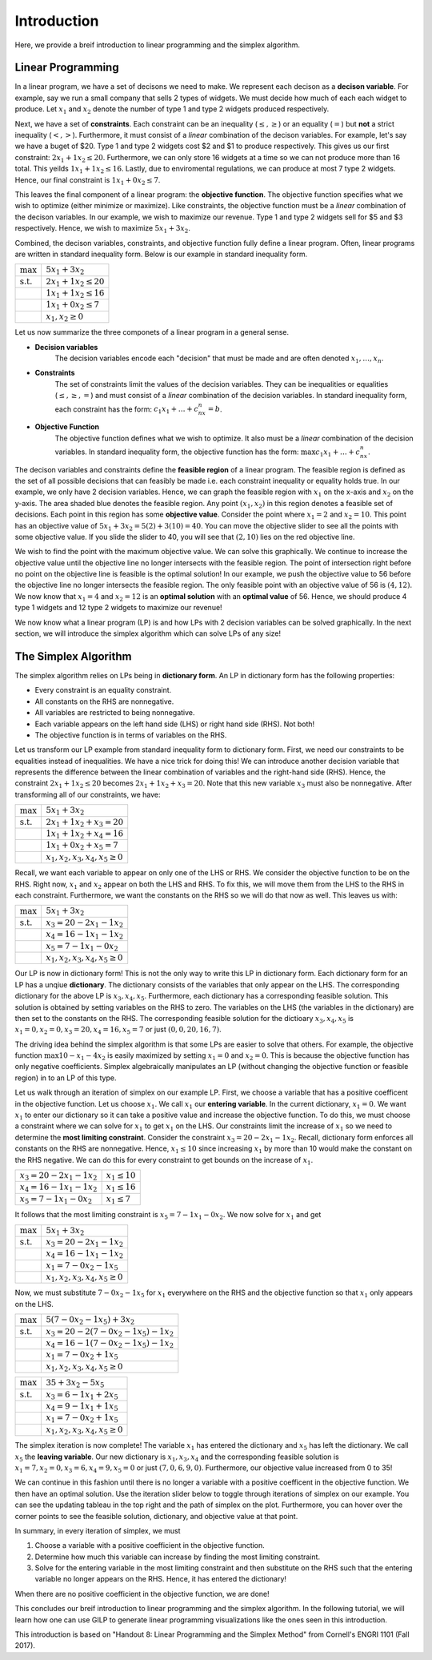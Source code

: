 .. _intro:

Introduction
============

Here, we provide a breif introduction to linear programming and the simplex
algorithm.

Linear Programming
------------------

In a linear program, we have a set of decisons we need to make. We represent
each decison as a **decison variable**. For example,
say we run a small company that sells 2 types of widgets. We must decide how
much of each each widget to produce. Let :math:`x_1` and :math:`x_2` denote the
number of type 1 and type 2 widgets produced respectively.

Next, we have a set of **constraints**. Each constraint can be an inequality
(:math:`\leq,\geq`) or an equality (:math:`=`) but **not** a strict inequality
(:math:`<,>`). Furthermore, it must consist of a *linear*
combination of the decison variables. For example, let's say we have a buget of
$20. Type 1 and type 2 widgets cost $2 and $1 to produce respectively. This
gives us our first constraint: :math:`2x_1 + 1x_2 \leq 20`. Furthermore, we can
only store 16 widgets at a time so we can not produce more than 16 total. This
yeilds :math:`1x_1 + 1x_2 \leq 16`. Lastly, due to enviromental regulations, we
can produce at most 7 type 2 widgets. Hence, our final constraint is
:math:`1x_1 + 0x_2 \leq 7`.

This leaves the final component of a linear program: the **objective function**.
The objective function specifies what we wish to optimize (either minimize or
maximize). Like constraints, the objective function must be a *linear*
combination of the decison variables. In our example, we wish to maximize
our revenue. Type 1 and type 2 widgets sell for $5 and $3 respectively. Hence,
we wish to maximize :math:`5x_1 + 3x_2`.

Combined, the decison variables, constraints, and objective function fully
define a linear program. Often, linear programs are written in standard
inequality form. Below is our example in standard inequality form.

.. tabularcolumns:: ll

+----------------------+-----------------------------+
| :math:`\max`         | :math:`5x_1 + 3x_2`         |
+----------------------+-----------------------------+
| :math:`\text{s.t.}`  | :math:`2x_1 + 1x_2 \leq 20` |
+----------------------+-----------------------------+
|                      | :math:`1x_1 + 1x_2 \leq 16` |
+----------------------+-----------------------------+
|                      | :math:`1x_1 + 0x_2 \leq 7`  |
+----------------------+-----------------------------+
|                      | :math:`x_1, x_2 \geq 0`     |
+----------------------+-----------------------------+

Let us now summarize the three componets of a linear program in a general
sense.

- **Decision variables**
    The decision variables encode each "decision" that must be made and are
    often denoted :math:`x_1, \dots , x_n`.
- **Constraints**
    The set of constraints limit the values of the decision variables. They
    can be inequalities or equalities (:math:`\leq, \geq, =`) and must consist
    of a *linear* combination of the decision variables. In standard
    inequality form, each constraint has the form:
    :math:`c_1x_1 + \dots + c_nx_n = b`.
- **Objective Function**
    The objective function defines what we wish to optimize. It also must be
    a *linear* combination of the decision variables. In standard inequality
    form, the objective function has the form:
    :math:`\max c_1x_1 + \dots + c_nx_n`.

The decison variables and constraints define the **feasible region** of a
linear program. The feasible region is defined as the set of all possible
decisions that can feasibly be made i.e. each constraint inequality or
equality holds true. In our example, we only have 2 decision variables. Hence,
we can graph the feasible region with :math:`x_1` on the x-axis and
:math:`x_2` on the y-axis.
The area shaded blue denotes the feasible region. Any point :math:`(x_1, x_2)`
in this region denotes a feasible set of decisions. Each point in this region
has some **objective value**. Consider the point where :math:`x_1 = 2` and
:math:`x_2 = 10`. This point has an objective value of
:math:`5x_1 + 3x_2 = 5(2) + 3(10) = 40`. You can move the objective slider to
see all the points with some objective value. If you slide the slider to 40,
you will see that :math:`(2,10)` lies on the red objective line.

.. raw:: html
   :file: feasible_region.html

We wish to find the point with the maximum objective value. We can solve
this graphically. We continue to increase the objective value until the
objective line no longer intersects with the feasible region. The point of
intersection right before no point on the objective line is feasible is the
optimal solution! In our example, we push the objective value to 56 before
the objective line no longer intersects the feasible region. The only feasible
point with an objective value of 56 is :math:`(4,12)`. We now know that
:math:`x_1 = 4` and :math:`x_2 = 12` is an **optimal solution** with an
**optimal value** of 56. Hence, we should produce 4 type 1 widgets and 12 type
2 widgets to maximize our revenue!

We now know what a linear program (LP) is and how LPs with 2 decision variables
can be solved graphically. In the next section, we will introduce the simplex
algorithm which can solve LPs of any size!

The Simplex Algorithm
---------------------

The simplex algorithm relies on LPs being in **dictionary form**. An LP in
dictionary form has the following properties:

- Every constraint is an equality constraint.
- All constants on the RHS are nonnegative.
- All variables are restricted to being nonnegative.
- Each variable appears on the left hand side (LHS) or right hand side (RHS). Not both!
- The objective function is in terms of variables on the RHS.

Let us transform our LP example from standard inequality form to dictionary
form. First, we need our constraints to be equalities instead of inequalities.
We have a nice trick for doing this! We can introduce another decision
variable that represents the difference between the linear combination of
variables and the right-hand side (RHS). Hence, the constraint
:math:`2x_1 + 1x_2 \leq 20` becomes :math:`2x_1 + 1x_2 + x_3 = 20`. Note that
this new variable :math:`x_3` must also be nonnegative. After transforming all
of our constraints, we have:

+----------------------+----------------------------------------+
| :math:`\max`         | :math:`5x_1 + 3x_2`                    |
+----------------------+----------------------------------------+
| :math:`\text{s.t.}`  | :math:`2x_1 + 1x_2 + x_3 = 20`         |
+----------------------+----------------------------------------+
|                      | :math:`1x_1 + 1x_2 + x_4 = 16`         |
+----------------------+----------------------------------------+
|                      | :math:`1x_1 + 0x_2 + x_5 = 7`          |
+----------------------+----------------------------------------+
|                      | :math:`x_1, x_2, x_3, x_4, x_5 \geq 0` |
+----------------------+----------------------------------------+

Recall, we want each variable to appear on only one of the LHS or RHS. We
consider the objective function to be on the RHS. Right now, :math:`x_1` and
:math:`x_2` appear on both the LHS and RHS. To fix this, we will move them from
the LHS to the RHS in each constraint. Furthermore, we want the constants on
the RHS so we will do that now as well. This leaves us with:

+----------------------+----------------------------------------+
| :math:`\max`         | :math:`5x_1 + 3x_2`                    |
+----------------------+----------------------------------------+
| :math:`\text{s.t.}`  | :math:`x_3 = 20 - 2x_1 - 1x_2`         |
+----------------------+----------------------------------------+
|                      | :math:`x_4 = 16 - 1x_1 - 1x_2`         |
+----------------------+----------------------------------------+
|                      | :math:`x_5 = 7 - 1x_1 - 0x_2`          |
+----------------------+----------------------------------------+
|                      | :math:`x_1, x_2, x_3, x_4, x_5 \geq 0` |
+----------------------+----------------------------------------+

Our LP is now in dictionary form! This is not the only way to write this LP in
dictionary form. Each dictionary form for an LP has a unqiue **dictionary**.
The dictionary consists of the variables that only appear on the LHS. The
corresponding dictionary for the above LP is :math:`x_3,x_4,x_5`. Furthermore,
each dictionary has a corresponding feasible solution. This solution is
obtained by setting variables on the RHS to zero. The variables on the LHS
(the variables in the dictionary) are then set to the constants on the RHS.
The corresponding feasible solution for the dictioary :math:`x_3,x_4,x_5` is
:math:`x_1 = 0, x_2 = 0, x_3 = 20, x_4 = 16, x_5 = 7` or just
:math:`(0,0,20,16,7)`.

The driving idea behind the simplex algorithm is that some LPs are easier to
solve that others. For example, the objective function
:math:`\max 10 - x_1 - 4x_2` is easily maximized by setting :math:`x_1 = 0`
and :math:`x_2 = 0`. This is because the objective function has only negative
coefficients. Simplex algebraically manipulates an LP (without changing the
objective function or feasible region) in to an LP of this type.

Let us walk through an iteration of simplex on our example LP. First, we choose
a variable that has a positive coefficent in the objective function. Let us
choose :math:`x_1`. We call :math:`x_1` our **entering variable**. In the
current dictionary, :math:`x_1 = 0`. We want :math:`x_1` to enter our
dictionary so it can take a positive value and increase the objective
function. To do this, we must choose a constraint where we can solve for
:math:`x_1` to get :math:`x_1` on the LHS. Our constraints limit the
increase of :math:`x_1` so we need to determine the
**most limiting constraint**. Consider the constraint
:math:`x_3 = 20 - 2x_1 - 1x_2`. Recall, dictionary form enforces all constants
on the RHS are nonnegative. Hence, :math:`x_1 \leq 10` since increasing
:math:`x_1` by more than 10 would make the constant on the RHS negative. We can
do this for every constraint to get bounds on the increase of :math:`x_1`.

+------------------------------------+---------------------+
| :math:`x_3 = 20 - 2x_1 - 1x_2`     | :math:`x_1 \leq 10` |
+------------------------------------+---------------------+
| :math:`x_4 = 16 - 1x_1 - 1x_2`     | :math:`x_1 \leq 16` |
+------------------------------------+---------------------+
| :math:`x_5 = 7 - 1x_1 - 0x_2`      | :math:`x_1 \leq 7`  |
+------------------------------------+---------------------+

It follows that the most limiting constraint is :math:`x_5 = 7 - 1x_1 - 0x_2`.
We now solve for :math:`x_1` and get

+----------------------+----------------------------------------+
| :math:`\max`         | :math:`5x_1 + 3x_2`                    |
+----------------------+----------------------------------------+
| :math:`\text{s.t.}`  | :math:`x_3 = 20 - 2x_1 - 1x_2`         |
+----------------------+----------------------------------------+
|                      | :math:`x_4 = 16 - 1x_1 - 1x_2`         |
+----------------------+----------------------------------------+
|                      | :math:`x_1 = 7 - 0x_2 - 1x_5`          |
+----------------------+----------------------------------------+
|                      | :math:`x_1, x_2, x_3, x_4, x_5 \geq 0` |
+----------------------+----------------------------------------+

Now, we must substitute :math:`7 - 0x_2 - 1x_5` for :math:`x_1` everywhere on
the RHS and the objective function so that :math:`x_1` only appears on the
LHS.

+----------------------+----------------------------------------------+
| :math:`\max`         | :math:`5(7 - 0x_2 - 1x_5) + 3x_2`            |
+----------------------+----------------------------------------------+
| :math:`\text{s.t.}`  | :math:`x_3 = 20 - 2(7 - 0x_2 - 1x_5) - 1x_2` |
+----------------------+----------------------------------------------+
|                      | :math:`x_4 = 16 - 1(7 - 0x_2 - 1x_5) - 1x_2` |
+----------------------+----------------------------------------------+
|                      | :math:`x_1 = 7 - 0x_2 + 1x_5`                |
+----------------------+----------------------------------------------+
|                      | :math:`x_1, x_2, x_3, x_4, x_5 \geq 0`       |
+----------------------+----------------------------------------------+

+----------------------+----------------------------------------+
| :math:`\max`         | :math:`35 + 3x_2 - 5x_5`               |
+----------------------+----------------------------------------+
| :math:`\text{s.t.}`  | :math:`x_3 = 6 - 1x_1 + 2x_5`          |
+----------------------+----------------------------------------+
|                      | :math:`x_4 = 9 - 1x_1 + 1x_5`          |
+----------------------+----------------------------------------+
|                      | :math:`x_1 = 7 - 0x_2 + 1x_5`          |
+----------------------+----------------------------------------+
|                      | :math:`x_1, x_2, x_3, x_4, x_5 \geq 0` |
+----------------------+----------------------------------------+

The simplex iteration is now complete! The variable :math:`x_1` has entered
the dictionary and :math:`x_5` has left the dictionary. We call :math:`x_5`
the **leaving variable**. Our new dictionary is :math:`x_1,x_3,x_4` and the
corresponding feasible solution is
:math:`x_1 = 7, x_2 = 0, x_3 = 6, x_4 = 9, x_5 = 0` or just
:math:`(7,0,6,9,0)`. Furthermore, our objective value increased from 0 to 35!

We can continue in this fashion until there is no longer a variable with a
positive coefficent in the objective function. We then have an optimal
solution. Use the iteration slider below to toggle through iterations of
simplex on our example. You can see the updating tableau in the top right and
the path of simplex on the plot. Furthermore, you can hover over the corner
points to see the feasible solution, dictionary, and objective value at that
point.

.. raw:: html
   :file: ../examples/ALL_INTEGER_2D_LP.html

In summary, in every iteration of simplex, we must

1. Choose a variable with a positive coefficient in the objective function.
2. Determine how much this variable can increase by finding the most limiting constraint.
3. Solve for the entering variable in the most limiting constraint and then substitute on the RHS such that the entering variable no longer appears on the RHS. Hence, it has entered the dictionary!

When there are no positive coefficient in the objective function, we are done!

This concludes our breif introduction to linear programming and the simplex
algorithm. In the following tutorial, we will learn how one can use GILP to
generate linear programming visualizations like the ones seen in this
introduction.


This introduction is based on "Handout 8: Linear Programming and the Simplex
Method" from Cornell's ENGRI 1101 (Fall 2017).
